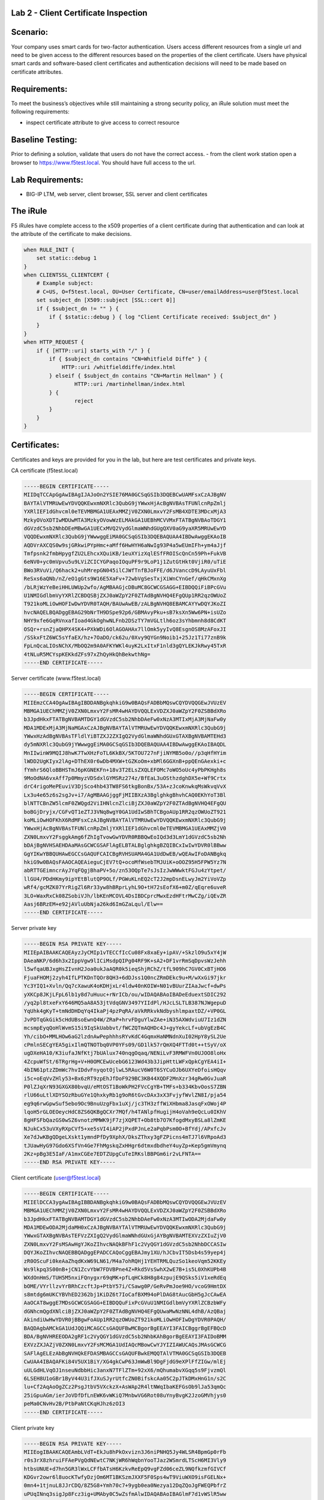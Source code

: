 Lab 2 - Client Certificate Inspection
~~~~~~~~~~~~~~~~~~~~~~~~~~~~~~~~~~~~~

Scenario:
~~~~~~~~~

Your company uses smart cards for two-factor authentication.  Users access different resources from a single url and
need to be given access to the different resources based on the properties of the client certificate. Users have physical
smart cards and software-based client certificates and authentication decisions will need to be made based on certificate attributes.

Requirements:
~~~~~~~~~~~~~

To meet the business’s objectives while still maintaining a strong security policy, an iRule solution must meet the following requirements:

- inspect certificate attribute to give access to correct resource

Baseline Testing:
~~~~~~~~~~~~~~~~~
Prior to defining a solution, validate that users do not have the correct access.
- from the client work station open a browser to https://www.f5test.local.  You should have full access to the url.


Lab Requirements:
~~~~~~~~~~~~~~~~~

-  BIG-IP LTM, web server, client browser, SSL server and client
   certificates

The iRule
~~~~~~~~~

F5 iRules have complete access to the x509 properties of a client certificate during that
authentication and can look at the attribute of the certificate to make decisions.

.. code-block:: tcl

   when RULE_INIT {
       set static::debug 1
   }
   when CLIENTSSL_CLIENTCERT {
       # Example subject:
       # C=US, O=f5test.local, OU=User Certificate, CN=user/emailAddress=user@f5test.local
       set subject_dn [X509::subject [SSL::cert 0]]
       if { $subject_dn != "" } {
           if { $static::debug } { log "Client Certificate received: $subject_dn" }
       }
   }
   when HTTP_REQUEST {
       if { [HTTP::uri] starts_with "/" } {
           if { $subject_dn contains "CN=Whitfield Diffe" } {
               HTTP::uri /whitfielddiffe/index.html
           } elseif { $subject_dn contains "CN=Martin Hellman" } {
                   HTTP::uri /martinhellman/index.html
           } {
                   reject
           }
       }
   }


Certificates:
~~~~~~~~~~~~~

Certificates and keys are provided for you in the lab, but here are test
certificates and private keys.

CA certificate (f5test.local)

.. code-block:: console

   -----BEGIN CERTIFICATE-----
   MIIDqTCCApGgAwIBAgIJAJoOn2YSIE76MA0GCSqGSIb3DQEBCwUAMFsxCzAJBgNV
   BAYTAlVTMRUwEwYDVQQKEwxmNXRlc3QubG9jYWwxHjAcBgNVBAsTFUNlcnRpZmlj
   YXRlIEF1dGhvcml0eTEVMBMGA1UEAxMMZjV0ZXN0LmxvY2FsMB4XDTE3MDcxMjA3
   MzkyOVoXDTIwMDUwMTA3MzkyOVowWzELMAkGA1UEBhMCVVMxFTATBgNVBAoTDGY1
   dGVzdC5sb2NhbDEeMBwGA1UECxMVQ2VydGlmaWNhdGUgQXV0aG9yaXR5MRUwEwYD
   VQQDEwxmNXRlc3QubG9jYWwwggEiMA0GCSqGSIb3DQEBAQUAA4IBDwAwggEKAoIB
   AQDVrAXCQS0w9sjGRkwiPYpHmc+aMff6HwHYH6aNwIg93P4a5wEUmIFh+ym4aJjf
   Tmfpsnk2fmbHpygfZU2LEhcxXQuiKB/1euXYizXqlESfFROIScQnCn59Ph+FukVB
   6eNV0+yc0mVpvu5u9LViZCICYGPaqoIOquPF9r9LoP1j1ZutGtHkt0VjiR0/uTiE
   BWo3RVuVi/Q6hack2+uhMrepGN045ilCJWfTnfBJoFFE/d6JVanccD9LAyuUxFbl
   ReSxs6aQNb/nZ/eO1gGts9W16E5XaFv+72wbVgSesTxjXiWnCYnGef/qHkCMxnXg
   /bLRjWzYeBeiHHLUWUp2wfo/AgMBAAGjcDBuMC8GCWCGSAGG+EIBDQQiFiBPcGVu
   U1NMIGdlbmVyYXRlZCBDQSBjZXJ0aWZpY2F0ZTAdBgNVHQ4EFgQUp1RR2qzOWUoZ
   T921koMLiOwHOFIwDwYDVR0TAQH/BAUwAwEB/zALBgNVHQ8EBAMCAYYwDQYJKoZI
   hvcNAQELBQADggEBAG29bNrTH9DSpe92p6/GBMAvyPku+sB7ksXn5Ww6PN+isUZo
   NHY9xfe6GqRVnxafIoad4GkOghwNLFnb2DSzTY7mVGLtlh6oz3sYhbmnh8d8CdKT
   OSQr+rsnZjaQHPX4SK4+PXkWDi6OlAGOAHAx7llOmk5yyIvQ8EsgnOS8MzAFoxJI
   /SSkxFtZ6WC5sYfaEX/hz+7OaDO/ck62u/0Xvy9QYGn9Noib1+25Jz1Ti77znB9k
   FpLnQcaLIOsNChX/MbOQ2m9A0AFKYWKl4uyK2LxItxF1nld3gQYLEKJkRwy45TxR
   4tNLuR5MCYspKEKkdZFs97xZhQyHkQhBekwthNg=
   -----END CERTIFICATE-----

Server certificate (www.f5test.local)

.. code-block:: console

   -----BEGIN CERTIFICATE-----
   MIIEmzCCA4OgAwIBAgIBDDANBgkqhkiG9w0BAQsFADBbMQswCQYDVQQGEwJVUzEV
   MBMGA1UEChMMZjV0ZXN0LmxvY2FsMR4wHAYDVQQLExVDZXJ0aWZpY2F0ZSBBdXRo
   b3JpdHkxFTATBgNVBAMTDGY1dGVzdC5sb2NhbDAeFw0xNzA3MTIxMjA3MjNaFw0y
   MDA1MDExMjA3MjNaMGAxCzAJBgNVBAYTAlVTMRUwEwYDVQQKEwxmNXRlc3QubG9j
   YWwxHzAdBgNVBAsTFldlYiBTZXJ2ZXIgQ2VydGlmaWNhdGUxGTAXBgNVBAMTEHd3
   dy5mNXRlc3QubG9jYWwwggEiMA0GCSqGSIb3DQEBAQUAA4IBDwAwggEKAoIBAQDL
   MnIIwinW9MQIJ8hwK7TwXHzFoTL6KkBX/5KTOU727nFjiNYMB5o0o//p3qHfHYim
   lWDD2UgKIyx2lAg+DThEX0r6wDb4MXW+tGZKoOm+xbMl6GGXnB+ppQEnGAexki+c
   fYmhrS6QloBBHSTmJ6pKGNEKFn+18v3T2ELsZXQLEFOMc7oWO5oUc4yPbPKHgh8s
   9MoOdNA6vxAff7p0MmyzVDSdxlGYMSRz274z/BfEaL3uOSthzdghDX5e+Wf9Crtx
   drC4rigoMePEuviV3DjSco4hb43TW8FS6tkgBonBx/53A+zJcoKnwkqMsWkvqVvX
   Lx3u4e65z6s2sgJv+i7/AgMBAAGjggFjMIIBXzA3BglghkgBhvhCAQ0EKhYoT3Bl
   blNTTCBnZW5lcmF0ZWQgd2ViIHNlcnZlciBjZXJ0aWZpY2F0ZTAdBgNVHQ4EFgQU
   boBGjDryjx/CGFvQT1eZTJ3VNq8wgY0GA1UdIwSBhTCBgoAUp1RR2qzOWUoZT921
   koMLiOwHOFKhX6RdMFsxCzAJBgNVBAYTAlVTMRUwEwYDVQQKEwxmNXRlc3QubG9j
   YWwxHjAcBgNVBAsTFUNlcnRpZmljYXRlIEF1dGhvcml0eTEVMBMGA1UEAxMMZjV0
   ZXN0LmxvY2FsggkAmg6fZhIgTvowGwYDVR0RBBQwEoIQd3d3LmY1dGVzdC5sb2Nh
   bDAjBgNVHSAEHDAaMAsGCWCGSAFlAgELBTALBglghkgBZQIBCxIwIwYDVR0lBBww
   GgYIKwYBBQUHAwEGCCsGAQUFCAICBgRVHSUAMA4GA1UdDwEB/wQEAwIFoDANBgkq
   hkiG9w0BAQsFAAOCAQEAieguCjEV7tQ+ocoMfWsebTMJUiK+oOOZ95H5FPW5Yz7N
   abRTTGEimncrAyJYqFQgjBhaPV+5o/zn53OQpTe7sJsIzJwWWwktFGJu4zYtpet/
   llGU4/PDdHKmy9ipYEtBlutQP9OLf/PGWuKLnEQ2cT2J2mpDsnELwyJm2YiVoVZp
   wRf4/gcMZK07YrRigZl6Rr33yw8hBRprLyhL9O+tH72sEofX6+m0Z/qEqre6uveR
   3LO+WaxRxCk08ZSobiVJh/lbKEnMCOVL4DsIBDCprcMwxEzdHFtrMwCZg/iQEvZR
   Aasj6BRzEM+e92jAVluUbNja26kd6ImGZaLqul/Elw==
   -----END CERTIFICATE-----

Server private key

.. code-block:: console

   -----BEGIN RSA PRIVATE KEY-----
   MIIEpAIBAAKCAQEAyzJyCMIp1vTECCfIcCu08Fx8xaEy+ipAV/+SkzlO9u5xY4jW
   DAeaNKP/6d6h3x2IppVgw9lICiMsdpQIPg04RF9K+sA2+DF1vrRmSqDpvsWzJehh
   l5wfqaUBJxgHsZIvnH2Joa0ukJaAQR0k5ieqShjRChZ/tfL909hC7GV0CxBTjHO6
   FjuaFHOMj2zyh4IfLPTKDnTQOr8QH3+6dDJss1Q0ncZRmDEkc9u+M/wXxGi97jkr
   Yc3YIQ1+Xvln/Qq7cXawuK4oKDHjxLr4ldw40nKOIW+N01vBUurZIAaJwcf+dwPs
   yXKCp8JKjLFpL6lb1y8d7uHuuc+rNrICb/ou/wIDAQABAoIBADeEduextSDIC292
   /yq2pl8txeFxY646MQ5aA8A53jtVdqGNV3497YIIdPl/HJcLSLTLB387NJWgepuD
   YqUhk4gKyT+tmNdDHDqYq4IkaPj4pzPqRA/aVkRRkvkNdbyshlmpaxtDZ/+VP0GL
   JvPDTqGkGik5cHdUBsoEwnQ4W/ZRaP+hrvFDguYlwZAe+iN35AXWdviuU7Iz1dZN
   mcsmpEyqQoHlWvmS15i9IqSkUabbvt/fWCZQTmAQHDc4J+gyYekcLf+ubVgEzB4C
   Yh/cibO+MMLHOw6aG2lzdnAwPephhhsRYvKdC4GqmxHaNMNdnXuI02HpY8ySL2Ue
   cPmlnSECgYEA5gixIlmQTNOTbq0VP0YFs09/GD1lk57rQmXQ4FTTd0t++tSyV/oX
   ugDXeHA10/K3iufaJNfKtj7bUAlux740nqgOqaq/NENiLvF3RMWFVn0UJOO8loHx
   4ZcpuWfSt/6TRgrHg+V+H0OMCEwUcebG6123Wd43b3JipHttLWFxQpkCgYEA4iI+
   4bIN61ptzZDmWc7hvIDdvFnyqotOjlwL5RAucV6W0T6SYCuOJb6UXYeDfoisHQqv
   i5c+oEqVvZHly53+Bx6zRT9zpEhJfDoF929BC3KB44XQDF2MnXzr34gRw0GvJuaR
   P0lZJqXrN93GXGX80bvqU/eMtOST1BoWkPH2FVcCgYB+TMFs+b334KbvOosS7ZBN
   rlU66uLtlXDYSOzRbuGYe1QhxkyRb1g9oR6tGvcDAx3xX3FvjyfWvlZN8I/pja54
   eg9q6rwGpwSuf5ebo9Oc9BnuUzgFbx1uXj/jc3TH3zffWiXHbma8JasqFxOWoj4P
   lqoH5rGLOEOeycHdC8ZS6QKBgQCXr7MQf/h4TANlpfHugijH4oVah9eQcLu0IKhV
   8gHFSFbQazGS0wSZ6vnotzMMWK9jF7zjXQPET+Ob8tb7O7KfogdMxyBSLa8lZmKE
   NJukCx53uVXyRXpCVf5+xe5sVI4iAP2jPxdPJnLe2aPqbPsm0O+BfYdj/APxfcJv
   Xe7dJwKBgQDgeLXskt1ymndPfDy9XphX/DksZThxy3gFZPicns4mTJ7l6VRpoAd3
   tJUawHyG97Gdo6XSfVn4Ge7FhMgskqZxHHgr6dtmxdbdheY4uyZp+Kep5gmVmynq
   2Kz+pBg3E5IaF/A1mxCGEe7EDTZUpgCuTeIRKslBBPGm6ir2vLFNTA==
   -----END RSA PRIVATE KEY-----

Client certificate (user@f5test.local)

.. code-block:: console

   -----BEGIN CERTIFICATE-----
   MIIElDCCA3ygAwIBAgIBBDANBgkqhkiG9w0BAQsFADBbMQswCQYDVQQGEwJVUzEV
   MBMGA1UEChMMZjV0ZXN0LmxvY2FsMR4wHAYDVQQLExVDZXJ0aWZpY2F0ZSBBdXRo
   b3JpdHkxFTATBgNVBAMTDGY1dGVzdC5sb2NhbDAeFw0xNzA3MTIwODA2MjdaFw0y
   MDA1MDEwODA2MjdaMH0xCzAJBgNVBAYTAlVTMRUwEwYDVQQKEwxmNXRlc3QubG9j
   YWwxGTAXBgNVBAsTEFVzZXIgQ2VydGlmaWNhdGUxGjAYBgNVBAMTEXVzZXIuZjV0
   ZXN0LmxvY2FsMSAwHgYJKoZIhvcNAQkBFhF1c2VyQGY1dGVzdC5sb2NhbDCCASIw
   DQYJKoZIhvcNAQEBBQADggEPADCCAQoCggEBAJmy1XU/hJCbvIT5Dsb4s59yep4j
   zR0OScuFi0keAaZhqdKxW69LN61/M4a7ohRQHj1YEHTRMLQuzSo1keoVqm52KKEy
   Ws9lkpq3S00nB+jCN1ZcvYbW7FDVBPne4Z+Rkd5VsSwhX2wE7B+is5L0XhKUPb4B
   WXdOnHmS/TUH5M5nxiFQnygxr69qMK+pfLqHCk8H8g84zpujE9QSks5iV1xeRdEq
   bOME/VYrllzvYrBRhCzcftJp+PtbY57i/CSawg0P/GeRvPmJoe9HO/vcoG9HmtDX
   s8mtdg6mUKCYBVhED2362bj1KiDZ6t7IoCafBXM94oPlDAG8tAucGbH5gJcCAwEA
   AaOCAT8wggE7MDsGCWCGSAGG+EIBDQQuFixPcGVuU1NMIGdlbmVyYXRlZCBzbWFy
   dGNhcmQgdXNlciBjZXJ0aWZpY2F0ZTAdBgNVHQ4EFgQUwaMwNzNNL4dhB/AzQBaj
   AkindiUwHwYDVR0jBBgwFoAUp1RR2qzOWUoZT921koMLiOwHOFIwDgYDVR0PAQH/
   BAQDAgbAMCkGA1UdJQQiMCAGCCsGAQUFBwMCBgorBgEEAYI3FAICBggrBgEFBQcD
   BDA/BgNVHREEODA2gRF1c2VyQGY1dGVzdC5sb2NhbKAhBgorBgEEAYI3FAIDoBMM
   EXVzZXJAZjV0ZXN0LmxvY2FsMCMGA1UdIAQcMBowCwYJYIZIAWUCAQsJMAsGCWCG
   SAFlAgELEzAbBgNVHQkEFDASMBAGCCsGAQUFBwkEMQQTAlVTMA0GCSqGSIb3DQEB
   CwUAA4IBAQAFKi84V5UX1BiY/XG4gkCwP63JmWwBl9DgFjdG9eXPlFfZIGw/mlEj
   uULGdHLVqOJ1nseuNdbbHic3anxN7TFlZTm+92xX6/mQhumabvXGqq5s9FjvzmQl
   6LSEH8U1oGBr1ByV44U3ifJXuSJyrUtfcZN0BifskcAa05C2pJTkDMxHnG1n/s2C
   lu+Cf2AqAoOgZCz2PsgJtbV5VXckzX+AsWAp2R4ltNWqIbaKEFGsOb9lJa53qmQc
   25iGpuAGm/ierJoVDfDfLnEWK6vWKiQ7MnbwVG6Rot08uYnyBvgK2JzoGMVhjys0
   peMa0CNvHv2B/PtbPaNtCKqHJhz6zOI3
   -----END CERTIFICATE-----

Client private key

.. code-block:: console

   -----BEGIN RSA PRIVATE KEY-----
   MIIEogIBAAKCAQEAmbLVdT+EkJu8hPkOxvizn3J6niPNHQ5Jy4WLSR4BpmGp0rFb
   r0s3rX8zhruiFFAePVgQdNEwtC7NKjWR6hWqbnYooTJaz2WSmrdLTScH6MI3Vly9
   htbsUNUE+d7hn5GR3lWxLCFfbATsH6KzkvReEpQ9vgFZd06ceZL9NQfkzmfGIVCf
   KDGvr2owr6l8uocKTwfyDzjOm6MT1BKSzmJXXF5F0Sps4wT9ViuWXO9isFGELNx+
   0mn4+1tjnuL8JJrCDQ/8Z5G8+Ymh70c7+9ygb0ea0Nezya12DqZQoJgFWEQPbfrZ
   uPUqINnq3sigJp8Fcz3ig+UMAby0C5wZsfmAlwIDAQABAoIBAGlmF7d1vWSlR5ww
   Zw/PUO5QxQFZL7lzKOvmQmP7rcn5Q0n20hbdj+rsRdtpJHalknciwvY41htZ1NvT
   LKLIBL4HTUltjJSY5PYwJ/VahLP7K5OPuXCURi4QRn9LdpHEc7FyNjM7F4KtxXbU
   TizCYxh+i/CWYFHOmMNOJ1GMfj2EIFsUh7i3D9W3A/HKaEn7RWfFWBpF8OwfF7Bl
   k/qyhjIjv8ux3f7K9izvUiVWH/T9FMPXhb89ieT6Up5Qgrq1ejq6JnHkUhZvrA3N
   AFWUI2SxMGMy+jS7HCwj5fM3it/FkkG2uf2v3CXx5CP//lmBWid3nCCr9FtB0UgK
   BwrQ7nECgYEAyxViZTBuPdH0q/GVHcknlIXvl0B4Ah5pNdgfl345fkOLjtXe5HoR
   MMuLHGACD0/mVn4rl/obU/359ANOOrDGT/66AAD24VhNRtvoeMzDRXJ+Y9QNdBwo
   tNHntZzp4msolFkSiHUObHG5jXcxryDig2Y54ZLeRJClCFqBXr1HfTsCgYEAwb8+
   LJYC/SIsbSq6O7cUhiOgcyTkKmKueFUH7ic8JzYXNOTu/mAJuVWb9X1rzCRLc6wj
   MXj9lKZoyVHaoY7aAtd0y75MuoH0FEZG7btE6iba48ZTiAKc3hZXFOszYdPwWUjI
   fRQK3g0aRPfrgXhkTFG/aXc6rWFbxZCd9x1YBFUCgYATMmNJs2lIWLdrJXv2A9TE
   +mAqiQKPGLbTSym5VUo0AEiJ6PeX214Sobr1pLGtJt1cIbMXO6Inr2NYSJO1go5M
   c4S7iVvM817iqtjvylNPFkKSRzI6XosOhKUFit6k84Ize7P/yCjj4WAr2i+NIWuo
   BhrEkvCFxLKE9qEyBmxijwKBgFzlVGtOVgqHGyQQq5C8PKQAawsqchf8jsj1hELl
   Hwtx/PiImCrxY1gwuwGe7FPKRz8kFw++gl+G1pFIpPp3owJfyglyqhl2+8/IznNo
   KifXD3bM/folvo8hyQknqNBMLV6x7idCt982CxVshcfjMLwDKjLoTwMYvkbhC0yU
   DkKtAoGABYODvNIuhUQGk8sKcjByZIpMBeeaFBqPSn0dClUvZnTDTA5sKpblnzQ7
   xj1IK+ZEQQewJ4TifT4CtskkUYDoGz21vsqlBJGXzq/mQPjbyYmeE43jxik7hZ1E
   M33AhM3mAkOT6tnFoD78DNZn8HlHKuaqtlljYCCCiH7tkA59Cuw=
   -----END RSA PRIVATE KEY-----

Analysis
~~~~~~~~

-  The above iRule inspects the x509 subject value in the client’s
   certificate and makes an access decision based on that value. In this
   very simple example, a specific set of users may access different
   corporate resources hosted behind the same VIP.

Testing
~~~~~~~

-  In the Client Authentication section of the client SSL
   profile ``f5test``, set Client Certificate to ``Require``, and
   assign ``ca_f5test`` to the Trusted Certificate Authorities option.


-  Test accessing the HTTPS URL https://www.f5test.local from the
   client. The client browser should prompt you to select a certificate.
   Upon selecting this certificate, you should be able to pass through
   to the application.

